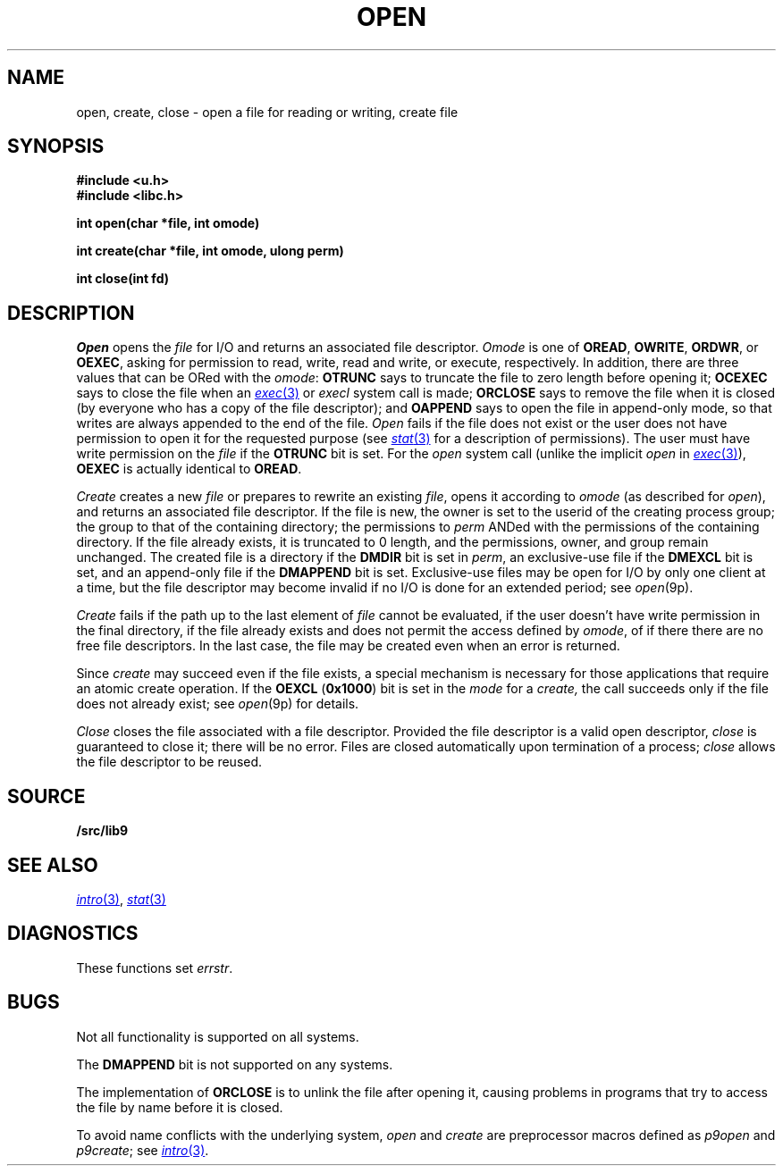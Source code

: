 .TH OPEN 3
.SH NAME
open, create, close \- open a file for reading or writing, create file
.SH SYNOPSIS
.B #include <u.h>
.br
.B #include <libc.h>
.PP
.B
int open(char *file, int omode)
.PP
.B
int create(char *file, int omode, ulong perm)
.PP
.B
int close(int fd)
.SH DESCRIPTION
.I Open
opens the
.I file
for I/O and returns an associated file descriptor.
.I Omode
is one of
.BR OREAD ,
.BR OWRITE ,
.BR ORDWR ,
or
.BR OEXEC ,
asking for permission to read, write, read and write, or execute, respectively.
In addition, there are three values that can be ORed with the
.IR omode :
.B OTRUNC
says to truncate the file
to zero length before opening it;
.B OCEXEC
says to close the file when an
.MR exec 3
or
.I execl
system call is made;
.B ORCLOSE
says to remove the file when it is closed (by everyone who has a copy of the file descriptor);
and
.B OAPPEND
says to open the file in append-only mode, so that writes
are always appended to the end of the file.
.I Open
fails if the file does not exist or the user does not have
permission to open it for the requested purpose
(see
.MR stat 3
for a description of permissions).
The user must have write permission on the
.I file
if the
.B OTRUNC
bit is set.
For the
.I open
system call
(unlike the implicit
.I open
in
.MR exec 3 ),
.B OEXEC
is actually identical to
.BR OREAD .
.PP
.I Create
creates a new
.I file
or prepares to rewrite an existing
.IR file ,
opens it according to
.I omode
(as described for
.IR open ),
and returns an associated file descriptor.
If the file is new,
the owner is set to the userid of the creating process group;
the group to that of the containing directory;
the permissions to
.I perm
ANDed with the permissions of the containing directory.
If the file already exists,
it is truncated to 0 length,
and the permissions, owner, and group remain unchanged.
The created file is a directory if the
.B DMDIR
bit is set in
.IR perm ,
an exclusive-use file if the
.B DMEXCL
bit is set, and an append-only file if the
.B DMAPPEND
bit is set.
Exclusive-use files may be open for I/O by only one client at a time,
but the file descriptor may become invalid if no I/O is done
for an extended period; see
.IR open (9p).
.PP
.I Create
fails if the path up to the last element of
.I file
cannot be evaluated, if the user doesn't have write permission
in the final directory, if the file already exists and
does not permit the access defined by
.IR omode ,
of if there there are no free file descriptors.
In the last case, the file may be created even when
an error is returned.
.\" If the file is new and the directory in which it is created is
.\" a union directory (see
.\" .IR intro (3))
.\" then the constituent directory where the file is created
.\" depends on the structure of the union: see
.\" .IR bind (3).
.PP
Since
.I create
may succeed even if the file exists, a special mechanism is necessary
for those applications that require an atomic create operation.
If the
.B OEXCL
.RB ( 0x1000 )
bit is set in the
.I mode
for a
.IR create,
the call succeeds only if the file does not already exist;
see
.IR open (9p)
for details.
.PP
.I Close
closes the file associated with a file descriptor.
Provided the file descriptor is a valid open descriptor,
.I close
is guaranteed to close it; there will be no error.
Files are closed automatically upon termination of a process;
.I close
allows the file descriptor to be reused.
.SH SOURCE
.B \*9/src/lib9
.SH SEE ALSO
.MR intro 3 ,
.MR stat 3
.SH DIAGNOSTICS
These functions set
.IR errstr .
.SH BUGS
Not all functionality is supported on all systems.
.PP
The
.B DMAPPEND
bit is not supported on any systems.
.PP
The implementation of
.B ORCLOSE
is to unlink the file after opening it, causing problems
in programs that try to access the file by name before it is closed.
.PP
To avoid name conflicts with the underlying system,
.I open
and
.I create
are preprocessor macros defined as
.IR p9open
and
.IR p9create ;
see
.MR intro 3 .
